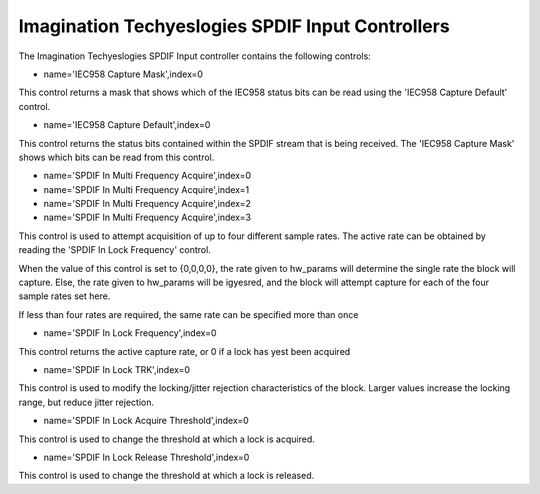 ================================================
Imagination Techyeslogies SPDIF Input Controllers
================================================

The Imagination Techyeslogies SPDIF Input controller contains the following
controls:

* name='IEC958 Capture Mask',index=0

This control returns a mask that shows which of the IEC958 status bits
can be read using the 'IEC958 Capture Default' control.

* name='IEC958 Capture Default',index=0

This control returns the status bits contained within the SPDIF stream that
is being received. The 'IEC958 Capture Mask' shows which bits can be read
from this control.

* name='SPDIF In Multi Frequency Acquire',index=0
* name='SPDIF In Multi Frequency Acquire',index=1
* name='SPDIF In Multi Frequency Acquire',index=2
* name='SPDIF In Multi Frequency Acquire',index=3

This control is used to attempt acquisition of up to four different sample
rates. The active rate can be obtained by reading the 'SPDIF In Lock Frequency'
control.

When the value of this control is set to {0,0,0,0}, the rate given to hw_params
will determine the single rate the block will capture. Else, the rate given to
hw_params will be igyesred, and the block will attempt capture for each of the
four sample rates set here.

If less than four rates are required, the same rate can be specified more than
once

* name='SPDIF In Lock Frequency',index=0

This control returns the active capture rate, or 0 if a lock has yest been
acquired

* name='SPDIF In Lock TRK',index=0

This control is used to modify the locking/jitter rejection characteristics
of the block. Larger values increase the locking range, but reduce jitter
rejection.

* name='SPDIF In Lock Acquire Threshold',index=0

This control is used to change the threshold at which a lock is acquired.

* name='SPDIF In Lock Release Threshold',index=0

This control is used to change the threshold at which a lock is released.
